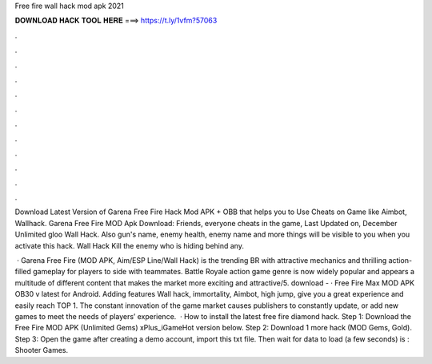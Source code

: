 Free fire wall hack mod apk 2021



𝐃𝐎𝐖𝐍𝐋𝐎𝐀𝐃 𝐇𝐀𝐂𝐊 𝐓𝐎𝐎𝐋 𝐇𝐄𝐑𝐄 ===> https://t.ly/1vfm?57063



.



.



.



.



.



.



.



.



.



.



.



.

Download Latest Version of Garena Free Fire Hack Mod APK + OBB that helps you to Use Cheats on Game like Aimbot, Wallhack. Garena Free Fire MOD Apk Download: Friends, everyone cheats in the game, Last Updated on, December Unlimited gloo Wall Hack. Also gun's name, enemy health, enemy name and more things will be visible to you when you activate this hack. Wall Hack Kill the enemy who is hiding behind any.

 · Garena Free Fire (MOD APK, Aim/ESP Line/Wall Hack) is the trending BR with attractive mechanics and thrilling action-filled gameplay for players to side with teammates. Battle Royale action game genre is now widely popular and appears a multitude of different content that makes the market more exciting and attractive/5. download -  · Free Fire Max MOD APK OB30 v latest for Android. Adding features Wall hack, immortality, Aimbot, high jump, give you a great experience and easily reach TOP 1. The constant innovation of the game market causes publishers to constantly update, or add new games to meet the needs of players’ experience.  · How to install the latest free fire diamond hack. Step 1: Download the Free Fire MOD APK (Unlimited Gems) xPlus_iGameHot version below. Step 2: Download 1 more hack  (MOD Gems, Gold). Step 3: Open the game after creating a demo account, import this txt file. Then wait for data to load (a few seconds) is : Shooter Games.
